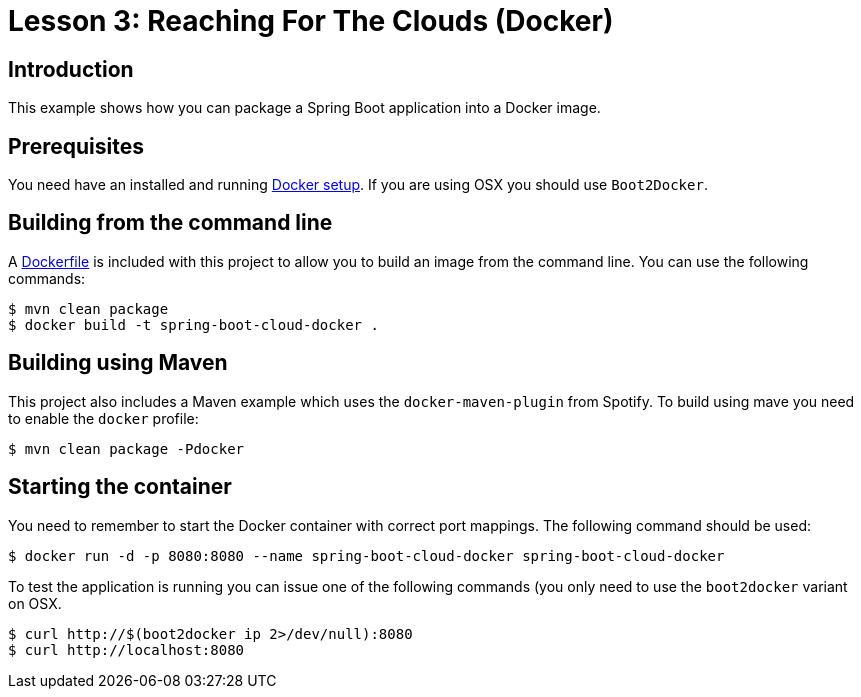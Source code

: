 :compat-mode:
= Lesson 3: Reaching For The Clouds (Docker)

== Introduction
This example shows how you can package a Spring Boot application into a Docker image.

== Prerequisites
You need have an installed and running https://www.docker.com/[Docker setup]. If you are
using OSX you should use `Boot2Docker`.

== Building from the command line
A link:Dockerfile[Dockerfile] is included with this project to allow you to build an image
from the command line. You can use the following commands:

```
$ mvn clean package
$ docker build -t spring-boot-cloud-docker .
```

== Building using Maven
This project also includes a Maven example which uses the `docker-maven-plugin` from
Spotify. To build using mave you need to enable the `docker` profile:

```
$ mvn clean package -Pdocker
```

== Starting the container

You need to remember to start the Docker container with correct port mappings. The
following command should be used:

```
$ docker run -d -p 8080:8080 --name spring-boot-cloud-docker spring-boot-cloud-docker
```

To test the application is running you can issue one of the following commands (you
only need to use the `boot2docker` variant on OSX.

```
$ curl http://$(boot2docker ip 2>/dev/null):8080
$ curl http://localhost:8080
```
